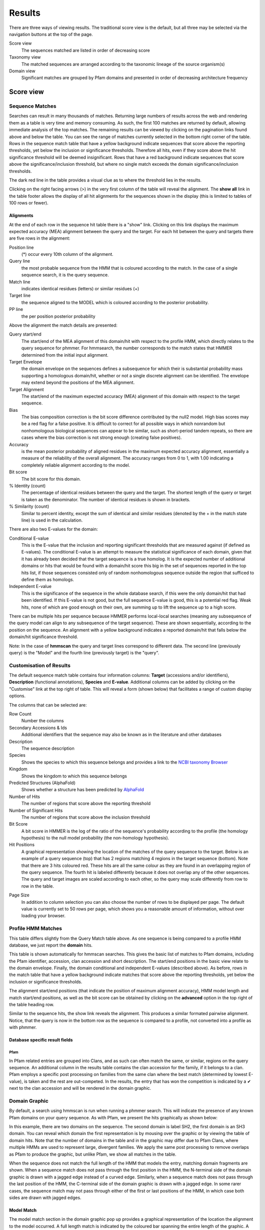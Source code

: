 Results
=======

There are three ways of viewing results. The traditional score view is the default,
but all three may be selected via the navigation buttons at the top of the page.

Score view
  The sequences matched are listed in order of decreasing score

Taxonomy view
  The matched sequences are arranged according to the taxonomic lineage of the source organism(s)

Domain view
  Significant matches are grouped by Pfam domains and presented in order of decreasing architecture frequency

----------
Score view
----------

Sequence Matches
++++++++++++++++

Searches can result in many thousands of matches. Returning large
numbers of results across the web and rendering them as a table is very
time and memory consuming. As such, the first 100 matches are returned
by default, allowing immediate analysis of the top matches. The
remaining results can be viewed by clicking on the pagination links
found above and below the table. You can see the range of matches
currently selected in the bottom right corner of the table. Rows in the
sequence match table that have a yellow background indicate sequences
that score above the reporting thresholds, yet below the inclusion or
significance thresholds. Therefore all hits, even if they score above
the hit significance threshold will be deemed insignificant. Rows that
have a red background indicate sequences that score above the
significance/inclusion threshold, but where no single match exceeds the
domain significance/inclusion thresholds.

.. image:: _static/images/seq_match_table.png
   :alt: Sequence match table

The dark red line in the table provides a visual clue as to where the
threshold lies in the results.

Clicking on the right facing arrows (>) in the very first column of the
table will reveal the alignment. The **show all** link in the table footer
allows the display of all hit alignments for the sequences shown in the
display (this is limited to tables of 100 rows or fewer).

Alignments
^^^^^^^^^^

At the end of each row in the sequence hit table there is a "show" link.
Clicking on this link displays the maximum expected accuracy (MEA)
alignment between the query and the target. For each hit between the
query and targets there are five rows in the alignment:

Position line
  (\*) occur every 10th column of the alignment.

Query line
  the most probable sequence from the HMM that is coloured according to
  the match. In the case of a single sequence search, it is the query sequence.

Match line
  indicates identical residues (letters) or similar residues (+)

Target line
  the sequence aligned to the MODEL which is coloured
  according to the posterior probability.

PP line
  the per position posterior probability

Above the alignment the match details are presented:

Query start/end
  The start/end of the MEA alignment of this domain/hit
  with respect to the profile HMM, which directly relates to the query
  sequence for phmmer. For hmmsearch, the number corresponds to the match
  states that HMMER determined from the initial input alignment.
  
Target Envelope
  the domain envelope on the sequences defines a
  subsequence for which their is substantial probability mass supporting a
  homologous domain/hit, whether or not a single discrete alignment can be
  identified. The envelope may extend beyond the positions of the MEA
  alignment.

Target Alignment
  The start/end of the maximum expected accuracy (MEA)
  alignment of this domain with respect to the target sequence.

Bias
  The bias composition correction is the bit score difference
  contributed by the null2 model. High bias scores may be a red flag for a
  false positive. It is difficult to correct for all possible ways in
  which nonrandom but nonhomologous biological sequences can appear to be
  similar, such as short-period tandem repeats, so there are cases where
  the bias correction is not strong enough (creating false positives).

Accuracy
  is the mean posterior probability of aligned residues in the
  maximum expected accuracy alignment, essentially a measure of the
  reliability of the overall alignment. The accuracy ranges from 0 to 1,
  with 1.00 indicating a completely reliable alignment according to the
  model.

Bit score
  The bit score for this domain.

% Identity (count)
  The percentage of identical residues between the
  query and the target. The shortest length of the query or target is
  taken as the denominator. The number of identical residues is shown in
  brackets.

% Similarity (count)
  Similar to percent identity, except the sum of
  identical and similar residues (denoted by the + in the match state
  line) is used in the calculation.

There are also two E-values for the domain:

Conditional E-value
  This is the E-value that the inclusion and
  reporting significant thresholds that are measured against (if defined
  as E-values). The conditional E-value is an attempt to measure the
  statistical significance of each domain, given that it has already been
  decided that the target sequence is a true homolog. It is the expected
  number of additional domains or hits that would be found with a
  domain/hit score this big in the set of sequences reported in the top
  hits list, if those sequences consisted only of random nonhomologous
  sequence outside the region that sufficed to define them as homologs.

Independent E-value
  This is the significance of the sequence in the
  whole database search, if this were the only domain/hit that had been
  identified. If this E-value is not good, but the full sequence E-value
  is good, this is a potential red flag. Weak hits, none of which are good
  enough on their own, are summing up to lift the sequence up to a high
  score.

.. image:: _static/images/seq_alignment.png
   :alt: Sequence alignment

There can be multiple hits per sequence because HMMER performs
local-local searches (meaning any subsequence of the query model can
align to any subsequence of the target sequence). These are shown
sequentially, according to the position on the sequence. An alignment
with a yellow background indicates a reported domain/hit that falls
below the domain/hit significance threshold.

Note: In the case of **hmmscan** the query and target lines correspond to
different data. The second line (previously query) is the "Model" and
the fourth line (previously target) is the "query".

Customisation of Results
++++++++++++++++++++++++

The default sequence match table contains four information columns:
**Target** (accessions and/or identifiers), **Description** (functional
annotations), **Species** and **E-value**. Additional columns can be added by
clicking on the "Customise" link at the top right of table. This will
reveal a form (shown below) that facilitates a range of custom display
options.

.. image:: _static/images/customize.png
   :width: 500px
   :alt: Results customisation

The columns that can be selected are:

Row Count
  Number the columns

Secondary Accessions & Ids
  Additional identifiers that the sequence may also be known as in the
  literature and other databases

Description
  The sequence description

Species
  Shows the species to which this sequence belongs and provides a link to the
  `NCBI taxonomy Browser <http://www.ncbi.nlm.nih.gov/Taxonomy/Browser/wwwtax.cgi>`_

Kingdom
  Shows the kingdom to which this sequence belongs

Predicted Structures (AlphaFold)
  Shows whether a structure has been predicted by `AlphaFold <https://alphafold.ebi.ac.uk/>`_

Number of Hits
  The number of regions that score above the reporting threshold

Number of Significant Hits
  The number of regions that score above the inclusion threshold

Bit Score
  A bit score in HMMER is the log of the ratio of the sequence's
  probability according to the profile (the homology hypothesis) to the
  null model probability (the non-homology hypothesis).

Hit Positions
  A graphical representation showing the location of the matches of the
  query sequence to the target. Below is an example of a query sequence
  (top) that has 2 regions matching 4 regions in the target sequence
  (bottom). Note that there are 3 hits coloured red. These hits are all
  the same colour as they are found in an overlapping region of the query
  sequence. The fourth hit is labeled differently because it does not
  overlap any of the other sequences. The query and target images are
  scaled according to each other, so the query may scale differently from
  row to row in the table.

.. image:: _static/images/hit_pos.png
   :alt: Hit positions

Page Size
  In addition to column selection you can also choose the number of rows
  to be displayed per page. The default value is currently set to 50 rows
  per page, which shows you a reasonable amount of information, without
  over loading your browser.

Profile HMM Matches
+++++++++++++++++++

.. image:: _static/images/hmmscan_simple.png
   :alt: Profile HMM matches

This table differs slightly from the Query Match table above. As one
sequence is being compared to a profile HMM database, we just report the
**domain** hits.

This table is shown automatically for hmmscan searches.
This gives the basic list of matches to Pfam
domains, including the Pfam identifier, accession, clan accession and
short description. The start/end positions in the basic view relate to
the domain envelope. Finally, the domain conditional and independent
E-values (described above). As before, rows in the match table that have
a yellow background indicate matches that score above the reporting
thresholds, yet below the inclusion or significance thresholds.


The alignment start/end positions (that indicate the position of maximum
alignment accuracy), HMM model length and match start/end positions, as
well as the bit score can be obtained by clicking on the **advanced** option
in the top right of the table heading row.

.. image:: _static/images/hmmscan_advanced.png
   :alt: Advanced HMM options

Similar to the sequence hits, the show link reveals the alignment. This
produces a similar formated pairwise alignment. Notice, that the query
is now in the bottom row as the sequence is compared to a profile, not
converted into a profile as with phmmer.

.. image:: _static/images/hmmscan_align.png
   :alt: HMM alignments


Database specific result fields
^^^^^^^^^^^^^^^^^^^^^^^^^^^^^^^

Pfam
....

In Pfam related entries are grouped into Clans, and as such can often
match the same, or similar, regions on the query sequence. An additional
column in the results table contains the clan accession for the family,
if it belongs to a clan. Pfam employs a specific post processing on
families from the same clan where the best match (determined by lowest
E-value), is taken and the rest are out-competed. In the results, the
entry that has won the competition is indicated by a ✔ next to the clan
accession and will be rendered in the domain graphic.

Domain Graphic
++++++++++++++

By default, a search using hmmscan is run when running a phmmer search.
This will indicate the presence of any known Pfam domains on your query
sequence. As with Pfam, we present the hits graphically as shown below:

.. image:: _static/images/domain_graphic.png 
   :alt: Domain graphic

In this example, there are two domains on the sequence. The second
domain is label SH2, the first domain is an SH3 domain. You can reveal
which domain the first representation is by mousing over the graphic or
by viewing the table of domain hits. Note that the number of domains in
the table and in the graphic may differ due to Pfam Clans, where
multiple HMMs are used to represent large, divergent families. We apply
the same post processing to remove overlaps as Pfam to produce the
graphic, but unlike Pfam, we show all matches in the table.

When the sequence does not match the full length of the HMM that models
the entry, matching domain fragments are shown. When a sequence match
does not pass through the first position in the HMM, the N-terminal side
of the domain graphic is drawn with a jagged edge instead of a curved
edge. Similarly, when a sequence match does not pass through the last
position of the HMM, the C-terminal side of the domain graphic is drawn
with a jagged edge. In some rarer cases, the sequence match may not pass
through either of the first or last positions of the HMM, in which case
both sides are drawn with jagged edges.

Model Match
^^^^^^^^^^^

The model match section in the domain graphic pop up provides a
graphical representation of the location the alignment to the model
occurred. A full length match is indicated by the coloured bar spanning
the entire length of the graphic. A shorter match will show the coloured
bar overlaid onto a thinner grey bar.

Hit Coverage & Similarity
^^^^^^^^^^^^^^^^^^^^^^^^^

The coverage graph provides an overview of how the ensemble of target
sequences matches the query sequence. As a match between a query and
target sequence can be to a sub-region on either sequence, the presence
of a ubiquitous domain in the query sequence can skew the set of matches
to that region. The red line denotes the positional match information,
which we term coverage, and is calculated on a per column bases, so gaps
on the target sequence are taken into account. The coverage data can
provide an indication of conserved regions or domains. We also summarise
sequence conservation information that would normally be gleaned from
inspecting the multiple sequence alignment, in the same graph. For each
position in the query, we determine the relative percentage identity
(grey area) and similarity (blue line) of the sequences covering that
position. This allows the rapid identification of more conserved
positions in query sequence.

Hit Graph

When the target is a sequence database (phmmer or hmmsearch), we produce
a graph to show the distribution of matches. This can be found just
above the 'Query Matches' table. The x-axis is hits that have been
binned or grouped by E-value, the y-axis is the number of hits in the
bin: An example is shown below:

.. image:: _static/images/hit_graph.gif 
   :alt: Hit graph

The columns of the graph link to the table containing the sequence hits.
Thus, to view hits with a higher e-value, click on one of the bins
closer to the right side of the graph and the table will be scrolled to
that position. Furthermore, each bar in the graph is broken down
according to the taxonomic kingdom to which the source organism belongs.
It is then simple to assess the taxonomic range of sequence matches to
the query sequence.

Downloading
+++++++++++

The downloads section is accessed by clicking on the **Download** tab at the top of the page.
There are a total of 9 different download formats for
the different search algorithms:


+------------+--------------------------------+-----------------------------------+---------+
| Format    | Description                     | Algorithm                         | Gzipped |
+------------+--------------------------------+-----------+-----------+-----------+---------+
|                                             | phmmer    | hmmsearch | hmmscan   |         |
+------------+--------------------------------+-----------+-----------+-----------+---------+
| FASTA      | Single file containing         | ✔         | ✔         |           | ✔       |
|            | all the regions matched        |           |           |           |         |
|            | in your hits in FASTA          |           |           |           |         |
|            | format                         |           |           |           |         |
+------------+--------------------------------+-----------+-----------+-----------+---------+
| Full       | As for FASTA, but the          | ✔         | ✔         |           | ✔       |
| Length     | full length sequences for      |           |           |           |         |
| FASTA      | significant search hits        |           |           |           |         |
+------------+--------------------------------+-----------+-----------+-----------+---------+
| Aligned    | Significant search hits        | ✔         | ✔         |           | ✔       |
| FASTA      | returned in the aligned        |           |           |           |         |
|            | FASTA_ format                  |           |           |           |         |
+------------+--------------------------------+-----------+-----------+-----------+---------+
| STOCKHOLM  | Significant search hits        | ✔         | ✔         |           | ✔       |
|            | returned in STOCKHOLM_         |           |           |           |         |
|            | format. Useful if you wish to  |           |           |           |         |
|            | use your results with the      |           |           |           |         |
|            | command line version of HMMER  |           |           |           |         |
+------------+--------------------------------+-----------+-----------+-----------+---------+
| ClustalW   | Significant search hits        | ✔         | ✔         |           | ✔       |
|            | returned in ClustalW format    |           |           |           |         |
+------------+--------------------------------+-----------+-----------+-----------+---------+
| PSI-BLAST  | Significant search hits        | ✔         | ✔         |           | ✔       |
|            | returned in PSI-BLAST format   |           |           |           |         |
+------------+--------------------------------+-----------+-----------+-----------+---------+
| PHYLIP     | Significant search hits        | ✔         | ✔         |           | ✔       |
|            | returned in PHYLIP format      |           |           |           |         |
+------------+--------------------------------+-----------+-----------+-----------+---------+
| Plain text | Designed to be human readable  | ✔         | ✔         | ✔         |         |
|            | with less information compared |           |           |           |         |
|            | to the other formats           |           |           |           |         |
+------------+--------------------------------+-----------+-----------+-----------+---------+
| HMM        | A profile HMM generated from   |           | ✔         |           |         |
|            | the uploaded multiple sequence |           |           |           |         |
|            | alignment. LogoMat-M can be    |           |           |           |         |
|            | used to generate a graphical   |           |           |           |         |
|            | representation of the HMM      |           |           |           |         |
+------------+--------------------------------+-----------+-----------+-----------+---------+

-------------
Taxonomy view
-------------

Tree Graphic
++++++++++++

The first item on the Taxonomy view page is the taxonomic tree graphic.
This shows all the sequence hits distributed across a tree derived from
the NCBI taxonomy database. The tree starts on the left side with "All"
sequences and each step to the right divides the data further until the
species level is reached. Each node in the tree contains the
classification name and the count of all hits from that point down.
There is also a small hit distribution graphic located below each node,
which indicates the proportion of significant hits found within that
taxonomic group. Directly below the tree there is a directory like
listing, which indicates all the parent nodes of the currently selected
node. Clicking on one of the parents allows you to traverse back up to
that level of the tree.

.. image:: _static/images/tree.png
   :alt: Taxonomic tree

Species Distribution
++++++++++++++++++++

The "Species Distribution" table is linked to the Tree graphic and
displays all the species in which a hit occurred. As you descend down
the tree, the number of species listed in the table will be reduced to
show only those species that are found within the current top-level
node. Along with each name we also show the number of hits that were
found against sequences from the species. The last column is a link back
to the score page that will provide more details on the hits associated
with that species.

------------------------
Domain Architecture view
------------------------

The "Domain Architecture" view is designed to group all significant
sequence matches based on their constituent Pfam domains. The Pfam
domains are defined using the Pfam curated gathering thresholds and can
not be altered by search parameters. The results of a search are then
displayed with the most frequently occurring architectures first.

Domain Graphic (Query)
++++++++++++++++++++++

**This section is only available when running phmmer**. An hmmscan is run
against the pfam database for the query sequence. Domains found on that
sequence are represented graphically as shown by the example below. This
graphic is exactly the same as the one that can be found on the score
view page, if the hmmscan was run as part of the original query. If not,
a hmmscan is run using the default Pfam gathering thresholds. This
allows the query sequence domain architecture to be compared to those
found on the matched target sequences. Below this graphic, there is a
link that will will take the users to the same architecutre as the query
sequence architecture, if found in the set of target sequences.

.. image:: _static/images/domain_graphic.png 
   :alt: Domain graphic

Domain Architecture list
++++++++++++++++++++++++

The domain architecture list is a breakdown of all the sequences found
by your search according to the Pfam domains found within each sequence.
Sequences with identical domain architectures are grouped together and
ordered by the most frequently occurring. Note, sequences with no
domains on them is also considered as an architecture. Each architecture
group is represented on the page by a row in the table and each row can
be divided into four subsections. An example is shown below:

.. image:: _static/images/domain_arch.png
   :alt: Domain architecture

Row Subsections
^^^^^^^^^^^^^^^

Sequence Count
  This is the number of sequences that share the domain architecture.
  Clicking on this count will reveal the domain architecture graphics for
  all of the sequences in this group. If there are more than 40 sequences
  with the same architecture, the results are paginated in sets of 40. The
  "Show More" will reveal the next set of matching sequences.

Example
  Here you are shown the name and order of each domain found in the
  architecture.

Graphic
  A graphical representation of the example sequence. This shows all the
  domains that were found for that architecture and can be used like the
  domain graphics for the query. The black line(s) along the bottom of the
  image indicate where your query aligned to the target sequence. Hovering
  over the black line will reveal a pop-up with the alignment coordinates
  of the hit.

View Scores
  Clicking this link will take you back to the score view and restrict the
  results shown to only those that have the selected architecture.

Refining Searches
^^^^^^^^^^^^^^^^^

Searches can be refined by either selecting hits matching a specific
domain architecture, a taxonomic level, or both.


Refine by domain architecture
^^^^^^^^^^^^^^^^^^^^^^^^^^^^^

Click on the "Domain" tab to see all hits clustered by the domain
architecuture they match. To drill down into a specific architecture
click on "view scores". The resulting page shows all sequence hits
matching the domain architecture and there is a box telling you that
your results have been filtered.

Refine by taxonomic level
^^^^^^^^^^^^^^^^^^^^^^^^^

Click on the "Taxonomy" tab to see all hits organised according to a
species. To show sequences from a given taxonomic level only, click on
an internal or leaf node of the species tree which updates the species
in the lower part of the page. Click on "Show" to show all sequences for
the corresponding species. If you have clicked on an internal node, then
you will find an additional button "Show scores for all" at the bottom
of the page. The resulting page shows all sequence hits matching the
taxonomic level and there is a box telling you that your results have
been filtered.
